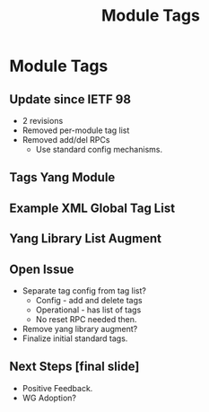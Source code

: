 # -*- org-latex-listings: t -*-
#+TITLE: Module Tags
# #+AUTHOR: \href{mailto:chopps@chopps.org}{Christian E. Hopps}
#+EMAIL: chopps@chopps.org
#+STARTUP: beamer content indent
#+OPTIONS: author:t date:nil h:2 toc:nil \n:nil @:t ::t |:t ^:t -:t f:t *:t <:t

#+LATEX_CLASS: beamer
#+LaTeX_CLASS_OPTIONS: [bigger, aspectratio=43]
#+COLUMNS: %40ITEM %10BEAMER_env(Env) %9BEAMER_envargs(Env Args) %4BEAMER_col(Col) %10BEAMER_extra(Extra)

#+BEAMER_HEADER: \subtitle{draft-rtgyangdt-netmod-module-tags}
#+BEAMER_HEADER: \author{\texorpdfstring{Christian E. Hopps \textit{\scriptsize{<chopps@chopps.org>}}\newline Lou Berger \textit{\scriptsize{<lberger@labn.net>}}\newline Dean Bogdanovic \textit{\scriptsize{<ivandean@gmail.com>}}}{Some Long Name??????}}
#+BEAMER_THEME: metropolis [everytitleformat=regular]

#+MACRO: mkbold @@latex:\textbf{@@$1@@latex:}@@

* Module Tags
** Update since IETF 98
- 2 revisions
- Removed per-module tag list
- Removed add/del RPCs
  - Use standard config mechanisms.
** Tags Yang Module
:PROPERTIES:
   :BEAMER_opt: fragile
   :END:
#+begin_latex
\small
\begin{verbatim}
module: ietf-module-tags
  +--rw module-tags*    [name, revision]
     +--rw name
     +--rw revision
     +--rw tags*        string
  +--x reset-tags
     +--w in
     |  +--w name       yang:yang-identifier
     |  +--w revision?  union
     +--ro output
        +--ro tags*     string
\end{verbatim}
#+end_latex
** Example XML Global Tag List
:PROPERTIES:
:BEAMER_opt: fragile
:END:
#+begin_latex
\small
\begin{verbatim}

<t:module-tags>
  <t:name>isis</t:name>
  <t:tags>ietf:routing</t:tags>
  <t:tags>ietf:protocol</t:tags>
</t:module-tags>
<t:module-tags>
  <t:name>ospf</t:name>
  <t:tags>ietf:routing</t:tags>
  <t:tags>ietf:protocol</t:tags>
</t:module-tags>

\end{verbatim}
#+end_latex
** Yang Library List Augment
:PROPERTIES:
   :BEAMER_opt: fragile
   :END:
#+begin_latex
\small
\begin{verbatim}
module: ietf-library-tags
  augment /yanglib:modules-state/yanglib:module:
    +--ro tags*   string
\end{verbatim}
#+end_latex
** Open Issue
- Separate tag config from tag list?
  - Config - add and delete tags
  - Operational - has list of tags
  - No reset RPC needed then.
- Remove yang library augment?
- Finalize initial standard tags.
** Next Steps [final slide]
- Positive Feedback.
- WG Adoption?
